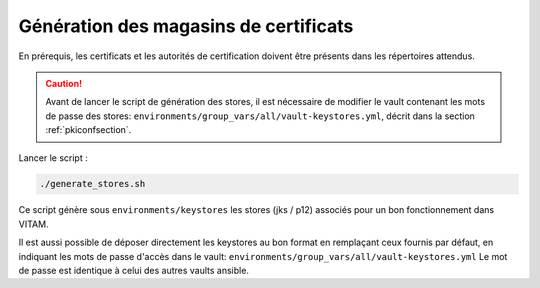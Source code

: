 
Génération des magasins de certificats
--------------------------------------

En prérequis, les certificats et les autorités de certification doivent être présents dans les répertoires attendus.

.. caution:: Avant de lancer le script de génération des stores, il est nécessaire de modifier le vault contenant les mots de passe des stores: ``environments/group_vars/all/vault-keystores.yml``, décrit dans la section :ref:`pkiconfsection`.

Lancer le script :

.. code-block:: console

   ./generate_stores.sh

Ce script génère sous ``environments/keystores`` les stores (jks / p12) associés pour un bon fonctionnement dans VITAM.

Il est aussi possible de déposer directement les keystores au bon format en remplaçant ceux fournis par défaut, en indiquant les mots de passe d'accès dans le vault: ``environments/group_vars/all/vault-keystores.yml``
Le mot de passe est identique à celui des autres vaults ansible.
